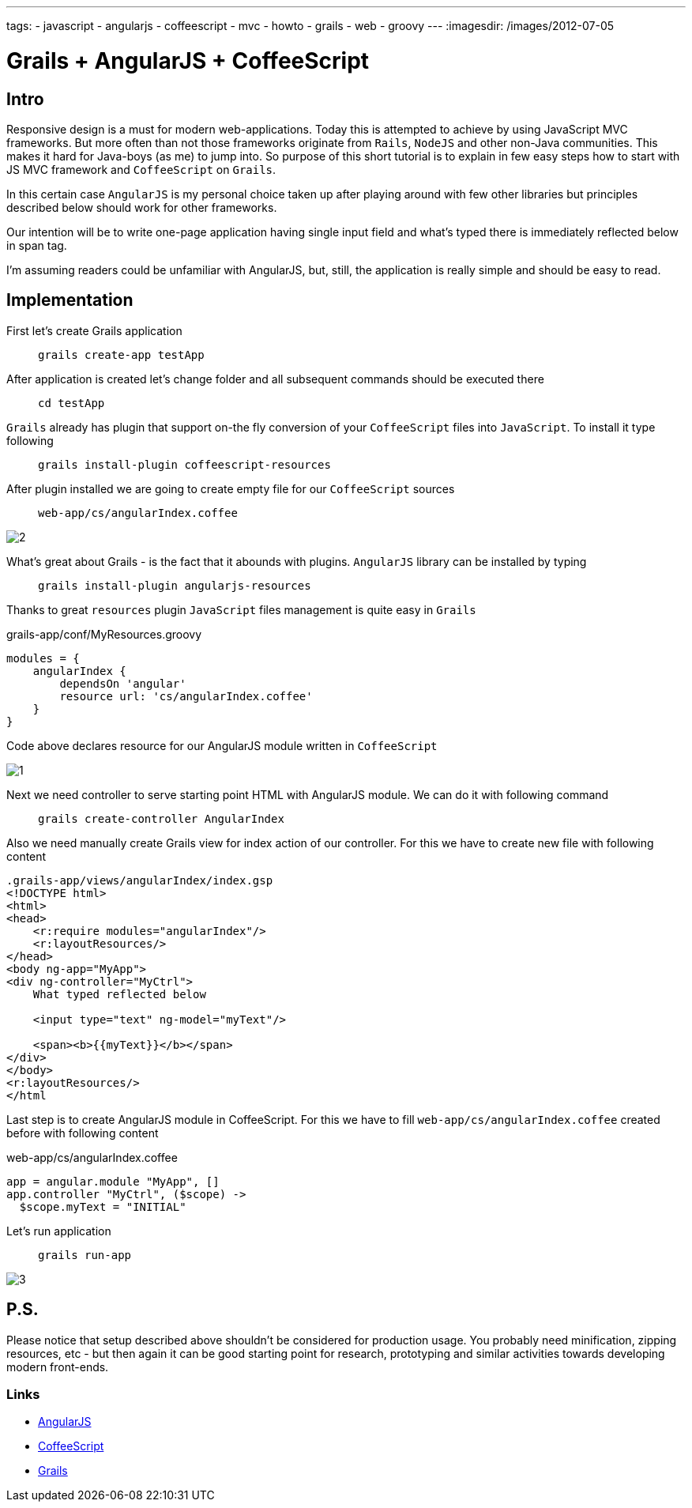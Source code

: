 ---
tags:
- javascript
- angularjs
- coffeescript
- mvc
- howto
- grails
- web
- groovy
---
:imagesdir: /images/2012-07-05

= Grails + AngularJS + CoffeeScript

== Intro

Responsive design is a must for modern web-applications. Today this is attempted to achieve by using JavaScript MVC frameworks.
But more often than not those frameworks originate from `Rails`, `NodeJS` and other non-Java communities.
This makes it hard for Java-boys (as me) to jump into. So purpose of this short tutorial is to explain in few easy steps how to start with JS MVC framework and `CoffeeScript` on `Grails`.

In this certain case `AngularJS` is my personal choice taken up after playing around with few other libraries but principles described below should work for other frameworks.

Our intention will be to write one-page application having single input field and what's typed there is immediately reflected below in span tag.

I'm assuming readers could be unfamiliar with AngularJS, but, still, the application is really simple and should be easy to read.

== Implementation

First let's create Grails application::
`grails create-app testApp`

After application is created let's change folder and all subsequent commands should be executed there::
`cd testApp`

`Grails` already has plugin that support on-the fly conversion of your `CoffeeScript` files into `JavaScript`. To install it type following::
`grails install-plugin coffeescript-resources`

After plugin installed we are going to create empty file for our `CoffeeScript` sources::
`web-app/cs/angularIndex.coffee`

image::2.jpg[]

What's great about Grails - is the fact that it abounds with plugins. `AngularJS` library can be installed by typing::
`grails install-plugin angularjs-resources`

Thanks to great `resources`  plugin `JavaScript` files management is quite easy in `Grails`::
[source,groovy]
.grails-app/conf/MyResources.groovy
----
modules = {
    angularIndex {
        dependsOn 'angular'
        resource url: 'cs/angularIndex.coffee'
    }
}
----

Code above declares resource for our AngularJS module written in `CoffeeScript`

image::1.jpg[]

Next we need controller to serve starting point HTML with AngularJS module. We can do it with following command::
`grails create-controller AngularIndex`

Also we need manually create Grails view for index action of our controller.  For this we have to create new file with following content
[source,html]
----
.grails-app/views/angularIndex/index.gsp
<!DOCTYPE html>
<html>
<head>
    <r:require modules="angularIndex"/>
    <r:layoutResources/>
</head>
<body ng-app="MyApp">
<div ng-controller="MyCtrl">
    What typed reflected below
 
    <input type="text" ng-model="myText"/>
 
    <span><b>{{myText}}</b></span>
</div>
</body>
<r:layoutResources/>
</html
----
Last step is to create AngularJS module in CoffeeScript. For this we have to fill `web-app/cs/angularIndex.coffee` created before with following content::
[source,coffescript]
.web-app/cs/angularIndex.coffee
----
app = angular.module "MyApp", []
app.controller "MyCtrl", ($scope) ->
  $scope.myText = "INITIAL"
----
Let's run application::
`grails run-app`

image::3.jpg[]

== P.S.

Please notice that setup described above shouldn't be considered for production usage. 
You probably need minification, zipping resources, etc - but then again it can be good starting point for research, prototyping and similar activities 
towards developing modern front-ends. 

=== Links 

* http://angularjs.org/[AngularJS, window="_blank"]
* http://coffeescript.org/[CoffeeScript, window="_blank"]
* http://grails.org/[Grails, window="_blank"]
